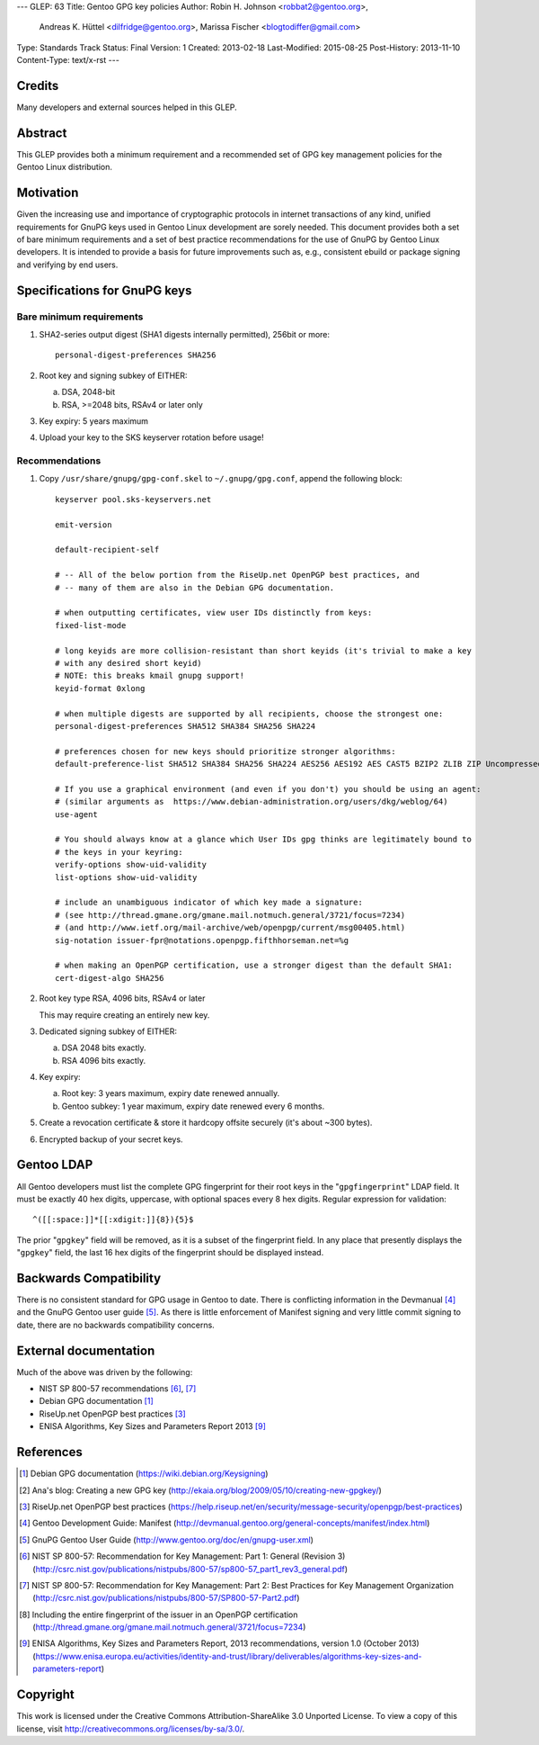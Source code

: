 ---
GLEP: 63
Title: Gentoo GPG key policies
Author: Robin H. Johnson <robbat2@gentoo.org>,
        Andreas K. Hüttel <dilfridge@gentoo.org>,
        Marissa Fischer <blogtodiffer@gmail.com>
Type: Standards Track
Status: Final
Version: 1
Created: 2013-02-18
Last-Modified: 2015-08-25
Post-History: 2013-11-10
Content-Type: text/x-rst
---

Credits
=======

Many developers and external sources helped in this GLEP.

Abstract
========

This GLEP provides both a minimum requirement and a recommended set of GPG
key management policies for the Gentoo Linux distribution.

Motivation
==========

Given the increasing use and importance of cryptographic protocols in internet
transactions of any kind, unified requirements for GnuPG keys used in Gentoo
Linux development are sorely needed.  This document provides both a set of
bare minimum requirements and a set of best practice recommendations for
the use of GnuPG by Gentoo Linux developers.  It is intended to provide
a basis for future improvements such as, e.g., consistent ebuild or package
signing and verifying by end users.

Specifications for GnuPG keys
=============================

Bare minimum requirements
-------------------------
1. SHA2-series output digest (SHA1 digests internally permitted),
   256bit or more::

       personal-digest-preferences SHA256

2. Root key and signing subkey of EITHER:

   a. DSA, 2048-bit

   b. RSA, >=2048 bits, RSAv4 or later only

3. Key expiry: 5 years maximum

4. Upload your key to the SKS keyserver rotation before usage!

Recommendations
---------------

1. Copy ``/usr/share/gnupg/gpg-conf.skel`` to ``~/.gnupg/gpg.conf``, append
   the following block::

       keyserver pool.sks-keyservers.net

       emit-version

       default-recipient-self

       # -- All of the below portion from the RiseUp.net OpenPGP best practices, and
       # -- many of them are also in the Debian GPG documentation.

       # when outputting certificates, view user IDs distinctly from keys:
       fixed-list-mode

       # long keyids are more collision-resistant than short keyids (it's trivial to make a key
       # with any desired short keyid)
       # NOTE: this breaks kmail gnupg support!
       keyid-format 0xlong

       # when multiple digests are supported by all recipients, choose the strongest one:
       personal-digest-preferences SHA512 SHA384 SHA256 SHA224

       # preferences chosen for new keys should prioritize stronger algorithms:
       default-preference-list SHA512 SHA384 SHA256 SHA224 AES256 AES192 AES CAST5 BZIP2 ZLIB ZIP Uncompressed

       # If you use a graphical environment (and even if you don't) you should be using an agent:
       # (similar arguments as  https://www.debian-administration.org/users/dkg/weblog/64)
       use-agent

       # You should always know at a glance which User IDs gpg thinks are legitimately bound to
       # the keys in your keyring:
       verify-options show-uid-validity
       list-options show-uid-validity

       # include an unambiguous indicator of which key made a signature:
       # (see http://thread.gmane.org/gmane.mail.notmuch.general/3721/focus=7234)
       # (and http://www.ietf.org/mail-archive/web/openpgp/current/msg00405.html)
       sig-notation issuer-fpr@notations.openpgp.fifthhorseman.net=%g

       # when making an OpenPGP certification, use a stronger digest than the default SHA1:
       cert-digest-algo SHA256

2. Root key type RSA, 4096 bits, RSAv4 or later

   This may require creating an entirely new key.

3. Dedicated signing subkey of EITHER:

   a. DSA 2048 bits exactly.

   b. RSA 4096 bits exactly.

4. Key expiry:

   a. Root key: 3 years maximum, expiry date renewed annually.

   b. Gentoo subkey: 1 year maximum, expiry date renewed every 6 months.

5. Create a revocation certificate & store it hardcopy offsite securely
   (it's about ~300 bytes).

6. Encrypted backup of your secret keys.

Gentoo LDAP
===========

All Gentoo developers must list the complete GPG fingerprint for their root
keys in the "``gpgfingerprint``" LDAP field. It must be exactly 40 hex digits,
uppercase, with optional spaces every 8 hex digits. Regular expression for
validation::

    ^([[:space:]]*[[:xdigit:]]{8}){5}$

The prior "``gpgkey``" field will be removed, as it is a subset
of the fingerprint field. In any place that presently displays
the "``gpgkey``" field, the last 16 hex digits of the fingerprint should
be displayed instead.

Backwards Compatibility
=======================

There is no consistent standard for GPG usage in Gentoo to date. There is
conflicting information in the Devmanual [#DEVMANUAL-MANIFEST]_ and the GnuPG
Gentoo user guide [#GNUPG-USER]_. As there is little enforcement of Manifest
signing and very little commit signing to date, there are no backwards
compatibility concerns.

External documentation
======================

Much of the above was driven by the following:

* NIST SP 800-57 recommendations [#NISTSP800571]_, [#NISTSP800572]_

* Debian GPG documentation [#DEBIANGPG]_

* RiseUp.net OpenPGP best practices [#RISEUP]_

* ENISA Algorithms, Key Sizes and Parameters Report 2013 [#ENISA2013]_

References
==========

.. [#DEBIANGPG] Debian GPG documentation
   (https://wiki.debian.org/Keysigning)

.. [#EKAIA] Ana's blog: Creating a new GPG key
   (http://ekaia.org/blog/2009/05/10/creating-new-gpgkey/)

.. [#RISEUP] RiseUp.net OpenPGP best practices
   (https://help.riseup.net/en/security/message-security/openpgp/best-practices)

.. [#DEVMANUAL-MANIFEST] Gentoo Development Guide: Manifest
   (http://devmanual.gentoo.org/general-concepts/manifest/index.html)

.. [#GNUPG-USER] GnuPG Gentoo User Guide
   (http://www.gentoo.org/doc/en/gnupg-user.xml)

.. [#NISTSP800571] NIST SP 800-57: Recommendation for Key Management:
   Part 1: General (Revision 3)
   (http://csrc.nist.gov/publications/nistpubs/800-57/sp800-57_part1_rev3_general.pdf)

.. [#NISTSP800572] NIST SP 800-57: Recommendation for Key Management:
   Part 2: Best Practices for Key Management Organization
   (http://csrc.nist.gov/publications/nistpubs/800-57/SP800-57-Part2.pdf)

.. [#ISSUER-ANNOTATE] Including the entire fingerprint of the issuer
  in an OpenPGP certification
  (http://thread.gmane.org/gmane.mail.notmuch.general/3721/focus=7234)

.. [#ENISA2013] ENISA Algorithms, Key Sizes and Parameters Report,
   2013 recommendations, version 1.0 (October 2013)
   (https://www.enisa.europa.eu/activities/identity-and-trust/library/deliverables/algorithms-key-sizes-and-parameters-report)

Copyright
=========

This work is licensed under the Creative Commons Attribution-ShareAlike 3.0
Unported License.  To view a copy of this license, visit
http://creativecommons.org/licenses/by-sa/3.0/.
